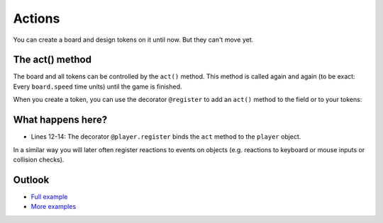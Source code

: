 Actions
********

You can create a board and design tokens on it until now. But they can't move yet.


The act() method
-----------------

The board and all tokens can be controlled by the ``act()`` method.
This method is called again and again (to be exact: Every ``board.speed`` time units) until the game is finished.

.. image:: ../_images/act.png
  :width: 100%
  :alt: First Token


When you create a token, you can use the decorator ``@register`` to add an ``act()`` method to the field or to your tokens:

.. code-block:: python
  :emphasize-lines: 12, 13, 14
  :lineno-start: 1

  import miniworldmaker

  board = miniworldmaker.TiledBoard()
  board.columns = 20
  board.rows = 8
  board.tile_size = 42
  board.add_background("images/soccer_green.jpg")
  board.speed = 30
  player = miniworldmaker.token()
  player.add_costume("images/player_1.png")
  player.direction = 90
  @player.register
  def act(self):
      self.move()

  board.run()


What happens here?
------------------

* Lines 12-14: The decorator ``@player.register`` binds the ``act`` method to the ``player`` object.

In a similar way you will later often register reactions to events on objects (e.g. reactions to keyboard or mouse inputs or collision checks).

Outlook
--------

* `Full example <https://codeberg.org/a_siebel/miniworldmaker_cookbook/src/branch/main/examples/tutorial/03%20-%20actions.py>`_
* `More examples <https://codeberg.org/a_siebel/miniworldmaker_cookbook/src/branch/main/examples/tests/2%20Movement>`_